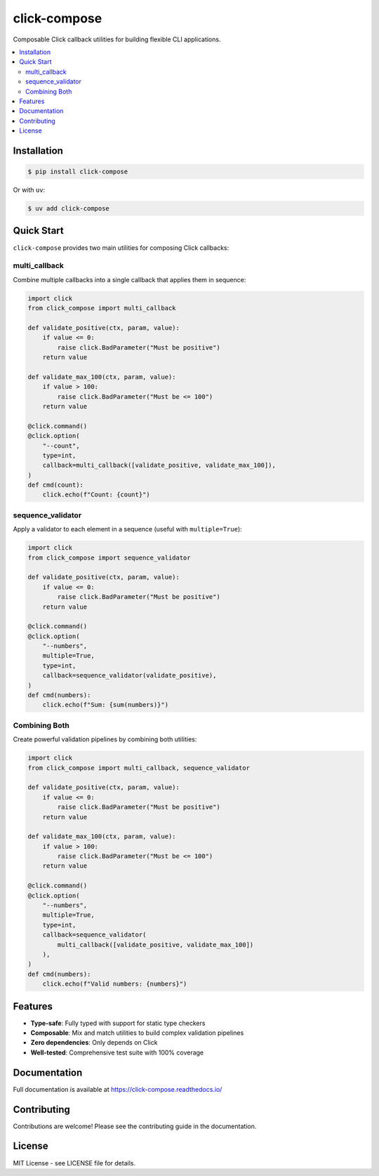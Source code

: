 click-compose
=============

Composable Click callback utilities for building flexible CLI applications.

.. contents::
   :local:

Installation
------------

.. code-block:: shell

   $ pip install click-compose

Or with ``uv``:

.. code-block:: shell

   $ uv add click-compose

Quick Start
-----------

``click-compose`` provides two main utilities for composing Click callbacks:

multi_callback
~~~~~~~~~~~~~~

Combine multiple callbacks into a single callback that applies them in sequence:

.. code-block:: python

   import click
   from click_compose import multi_callback

   def validate_positive(ctx, param, value):
       if value <= 0:
           raise click.BadParameter("Must be positive")
       return value

   def validate_max_100(ctx, param, value):
       if value > 100:
           raise click.BadParameter("Must be <= 100")
       return value

   @click.command()
   @click.option(
       "--count",
       type=int,
       callback=multi_callback([validate_positive, validate_max_100]),
   )
   def cmd(count):
       click.echo(f"Count: {count}")

sequence_validator
~~~~~~~~~~~~~~~~~~

Apply a validator to each element in a sequence (useful with ``multiple=True``):

.. code-block:: python

   import click
   from click_compose import sequence_validator

   def validate_positive(ctx, param, value):
       if value <= 0:
           raise click.BadParameter("Must be positive")
       return value

   @click.command()
   @click.option(
       "--numbers",
       multiple=True,
       type=int,
       callback=sequence_validator(validate_positive),
   )
   def cmd(numbers):
       click.echo(f"Sum: {sum(numbers)}")

Combining Both
~~~~~~~~~~~~~~

Create powerful validation pipelines by combining both utilities:

.. code-block:: python

   import click
   from click_compose import multi_callback, sequence_validator

   def validate_positive(ctx, param, value):
       if value <= 0:
           raise click.BadParameter("Must be positive")
       return value

   def validate_max_100(ctx, param, value):
       if value > 100:
           raise click.BadParameter("Must be <= 100")
       return value

   @click.command()
   @click.option(
       "--numbers",
       multiple=True,
       type=int,
       callback=sequence_validator(
           multi_callback([validate_positive, validate_max_100])
       ),
   )
   def cmd(numbers):
       click.echo(f"Valid numbers: {numbers}")

Features
--------

- **Type-safe**: Fully typed with support for static type checkers
- **Composable**: Mix and match utilities to build complex validation pipelines
- **Zero dependencies**: Only depends on Click
- **Well-tested**: Comprehensive test suite with 100% coverage

Documentation
-------------

Full documentation is available at https://click-compose.readthedocs.io/

Contributing
------------

Contributions are welcome! Please see the contributing guide in the documentation.

License
-------

MIT License - see LICENSE file for details.
